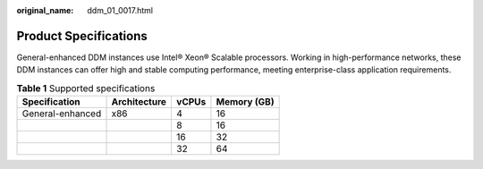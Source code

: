 :original_name: ddm_01_0017.html

.. _ddm_01_0017:

Product Specifications
======================

General-enhanced DDM instances use Intel® Xeon® Scalable processors. Working in high-performance networks, these DDM instances can offer high and stable computing performance, meeting enterprise-class application requirements.

.. table:: **Table 1** Supported specifications

   ================ ============ ===== ===========
   Specification    Architecture vCPUs Memory (GB)
   ================ ============ ===== ===========
   General-enhanced x86          4     16
   \                             8     16
   \                             16    32
   \                             32    64
   ================ ============ ===== ===========
